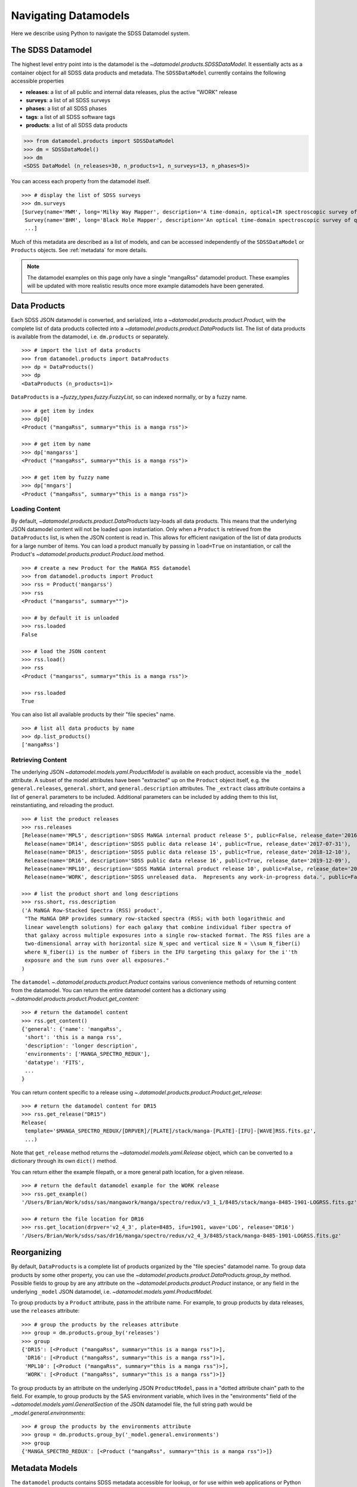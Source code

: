 .. _navigate:

Navigating Datamodels
=====================

Here we describe using Python to navigate the SDSS Datamodel system.

The SDSS Datamodel
------------------

The highest level entry point into is the datamodel is the `~datamodel.products.SDSSDataModel`.  It
essentially acts as a container object for all SDSS data products and metadata.  The ``SDSSDataModel``
currently contains the following accessible properties

- **releases**: a list of all public and internal data releases, plus the active "WORK" release
- **surveys**: a list of all SDSS surveys
- **phases**: a list of all SDSS phases
- **tags**: a list of all SDSS software tags
- **products**: a list of all SDSS data products

.. code-block:: python

    >>> from datamodel.products import SDSSDataModel
    >>> dm = SDSSDataModel()
    >>> dm
    <SDSS DataModel (n_releases=30, n_products=1, n_surveys=13, n_phases=5)>

You can access each property from the datamodel itself.
::

    >>> # display the list of SDSS surveys
    >>> dm.surveys
    [Survey(name='MWM', long='Milky Way Mapper', description='A time-domain, optical+IR spectroscopic survey of Milky Way stars of all types.', phase=Phase(name='Phase-V', id=5, start=2020, end=None, active=True))
     Survey(name='BHM', long='Black Hole Mapper', description='An optical time-domain spectroscopic survey of quasars and X-ray sources', phase=Phase(name='Phase-V', id=5, start=2020, end=None, active=True))
     ...]

Much of this metadata are described as a list of models, and can be accessed independently of the
``SDSSDataModel`` or ``Products`` objects.  See :ref:`metadata` for more details.

.. note::

    The datamodel examples on this page only have a single "mangaRss" datamodel product.  These
    examples will be updated with more realistic results once more example datamodels
    have been generated.

.. _products:

Data Products
-------------

Each SDSS JSON datamodel is converted, and serialized, into a `~datamodel.products.product.Product`,
with the complete list of data products collected into a `~datamodel.products.product.DataProducts`
list.  The list of data products is available from the datamodel, i.e. ``dm.products`` or separately.
::

    >>> # import the list of data products
    >>> from datamodel.products import DataProducts
    >>> dp = DataProducts()
    >>> dp
    <DataProducts (n_products=1)>

``DataProducts`` is a `~fuzzy_types.fuzzy.FuzzyList`, so can indexed normally, or by a fuzzy name.
::

    >>> # get item by index
    >>> dp[0]
    <Product ("mangaRss", summary="this is a manga rss")>

    >>> # get item by name
    >>> dp['mangarss']
    <Product ("mangaRss", summary="this is a manga rss")>

    >>> # get item by fuzzy name
    >>> dp['mngars']
    <Product ("mangaRss", summary="this is a manga rss")>

Loading Content
^^^^^^^^^^^^^^^

By default, `~datamodel.products.product.DataProducts` lazy-loads all data products.  This means that
the underlying JSON datamodel content will not be loaded upon instantiation.  Only when a ``Product``
is retrieved from the ``DataProducts`` list, is when the JSON content is read in.  This allows for
efficient navigation of the list of data products for a large number of items.  You can load a product
manually by passing in ``load=True`` on instantiation, or call the Product's
`~datamodel.products.product.Product.load` method.
::

    >>> # create a new Product for the MaNGA RSS datamodel
    >>> from datamodel.products import Product
    >>> rss = Product('mangarss')
    >>> rss
    <Product ("mangarss", summary="")>

    >>> # by default it is unloaded
    >>> rss.loaded
    False

    >>> # load the JSON content
    >>> rss.load()
    >>> rss
    <Product ("mangarss", summary="this is a manga rss")>

    >>> rss.loaded
    True

You can also list all available products by their "file species" name.
::

    >>> # list all data products by name
    >>> dp.list_products()
    ['mangaRss']

Retrieving Content
^^^^^^^^^^^^^^^^^^

The underlying JSON `~datamodel.models.yaml.ProductModel` is available on each product, accessible via
the ``_model`` attribute.  A subset of the model attributes have been "extracted" up on the ``Product``
object itself, e.g. the ``general.releases``, ``general.short``, and ``general.description``
attributes.  The ``_extract`` class attribute contains a list of ``general`` parameters to be included.
Additional parameters can be included by adding them to this list, reinstantiating, and reloading
the product.
::

    >>> # list the product releases
    >>> rss.releases
    [Release(name='MPL5', description='SDSS MaNGA internal product release 5', public=False, release_date='2016-06-27'),
     Release(name='DR14', description='SDSS public data release 14', public=True, release_date='2017-07-31'),
     Release(name='DR15', description='SDSS public data release 15', public=True, release_date='2018-12-10'),
     Release(name='DR16', description='SDSS public data release 16', public=True, release_date='2019-12-09'),
     Release(name='MPL10', description='SDSS MaNGA internal product release 10', public=False, release_date='2020-07-13'),
     Release(name='WORK', description='SDSS unreleased data.  Represents any work-in-progress data.', public=False, release_date='unreleased')]

    >>> # list the product short and long descriptions
    >>> rss.short, rss.description
    ('A MaNGA Row-Stacked Spectra (RSS) product',
     "The MaNGA DRP provides summary row-stacked spectra (RSS; with both logarithmic and
     linear wavelength solutions) for each galaxy that combine individual fiber spectra of
     that galaxy across multiple exposures into a single row-stacked format. The RSS files are a
     two-dimensional array with horizontal size N_spec and vertical size N = \\sum N_fiber(i)
     where N_fiber(i) is the number of fibers in the IFU targeting this galaxy for the i''th
     exposure and the sum runs over all exposures."
    )

The ``datamodel`` `~.datamodel.products.product.Product` contains various convenience methods of
returning content from the datamodel.  You can return the entire datamodel content has a
dictionary using `~.datamodel.products.product.Product.get_content`:
::

    >>> # return the datamodel content
    >>> rss.get_content()
    {'general': {'name': 'mangaRss',
     'short': 'this is a manga rss',
     'description': 'longer description',
     'environments': ['MANGA_SPECTRO_REDUX'],
     'datatype': 'FITS',
     ...
    }

You can return content specific to a release using `~.datamodel.products.product.Product.get_release`:
::

    >>> # return the datamodel content for DR15
    >>> rss.get_release("DR15")
    Release(
     template='$MANGA_SPECTRO_REDUX/[DRPVER]/[PLATE]/stack/manga-[PLATE]-[IFU]-[WAVE]RSS.fits.gz',
     ...)

Note that ``get_release`` method returns the `~datamodel.models.yaml.Release` object, which can be
converted to a dictionary through its own ``dict()`` method.

You can return either the example filepath, or a more general path location, for a given release.
::

    >>> # return the default datamodel example for the WORK release
    >>> rss.get_example()
    '/Users/Brian/Work/sdss/sas/mangawork/manga/spectro/redux/v3_1_1/8485/stack/manga-8485-1901-LOGRSS.fits.gz'

    >>> # return the file location for DR16
    >>> rss.get_location(drpver='v2_4_3', plate=8485, ifu=1901, wave='LOG', release='DR16')
    '/Users/Brian/Work/sdss/sas/dr16/manga/spectro/redux/v2_4_3/8485/stack/manga-8485-1901-LOGRSS.fits.gz'

Reorganizing
------------

By default, ``DataProducts`` is a complete list of products organized by the "file species" datamodel
name.  To group data products by some other property, you can use the
`~datamodel.products.product.DataProducts.group_by` method.  Possible fields to group by are
any attribute on the `~datamodel.products.product.Product` instance, or any field in the underlying
``_model`` JSON datamodel, i.e. `~datamodel.models.yaml.ProductModel`.

To group products by a ``Product`` attribute, pass in the attribute name.  For example, to group
products by data releases, use the ``releases`` attribute:
::

    >>> # group the products by the releases attribute
    >>> group = dm.products.group_by('releases')
    >>> group
    {'DR15': [<Product ("mangaRss", summary="this is a manga rss")>],
     'DR16': [<Product ("mangaRss", summary="this is a manga rss")>],
     'MPL10': [<Product ("mangaRss", summary="this is a manga rss")>],
     'WORK': [<Product ("mangaRss", summary="this is a manga rss")>]}

To group products by an attribute on the underlying JSON ``ProductModel``, pass in a "dotted attribute
chain" path to the field.  For example, to group products by the SAS environment variable, which lives
in the "environments" field of the `~datamodel.models.yaml.GeneralSection`
of the JSON datamodel file, the full string path would be `_model.general.environments`:
::

    >>> # group the products by the environments attribute
    >>> group = dm.products.group_by('_model.general.environments')
    >>> group
    {'MANGA_SPECTRO_REDUX': [<Product ("mangaRss", summary="this is a manga rss")>]}

.. _metadata:

Metadata Models
---------------

The ``datamodel`` products contains SDSS metadata accessible for lookup, or for use within web
applications or Python software.  These metadata files are defined as YAML files, and serialized
into Python objects using `Pydantic <https://pydantic-docs.helpmanual.io/>`_.  For example,
the ``datamodel/releases.yaml`` file defines the list of all available public or internal SDSS
data releases, and gets converted into `.datamodel.models.releases.Releases`, a list of
`.datamodel.models.releases.Release` objects.

Each metadata YAML file is structured in the same way, with two parts: a ``schema`` section, and
a "named" list section of objects, e.g. "releases".  The ``schema`` section defines the parameters
attached to each object, while the named section defines the object themselves.  For example:

.. code-block:: yaml

    schema:
      title: Release
      key: release
      description: SDSS data release versions
      properties:
        name:
          title: name
          description: the name of the data release
          type: string
          required: true
        description:
          title: description
          description: a short description of the data release
          type: string
          required: true
        public:
          title: release
          description: a flag whether it is public or not
          type: bool
          required: false
          default: false
        release_date:
          title: release_date
          description: the date the data was released to the public or the collaboration, in str isoformat
          type: str
          required: false
          default: unreleased

    releases:
      - name: DR17
        description: SDSS public data release 17
        public: true
        release_date: '2021-12-06'
      - name: DR16
        description: SDSS public data release 16
        public: true
        release_date: '2019-12-09'
      ...

When the ``datamodel`` package reads in these files and serializes them, they become accessible as
navigable objects.  For example, to access the list of SDSS releases, you can do the following:
::

    >>> # import the SDSS releases
    >>> from datamodel.models import releases
    >>> releases
    [Release(name='DR17', description='SDSS public data release 17', public=True, release_date=datetime.date(2021, 12, 6))
     Release(name='DR16', description='SDSS public data release 16', public=True, release_date=datetime.date(2019, 12, 9))
     ...
     Release(name='WORK', description='SDSS unreleased data.  Represents any work-in-progress data.', public=False, release_date='unreleased')
     Release(name='MPL11', description='SDSS MaNGA internal product release 11.  Equivalent to DR17.', public=False, release_date=datetime.date(2021, 3, 1))
     Release(name='MPL10', description='SDSS MaNGA internal product release 10', public=False, release_date=datetime.date(2020, 7, 13))
     ...]

    >>> # check for containment
    >>> 'DR17' in releases
    True

    >>> # select a release by index or name
    >>> releases[0]
    Release(name='DR17', description='SDSS public data release 17', public=True, release_date=datetime.date(2021, 12, 6))
    >>> releases["DR13"]
    Release(name='DR13', description='SDSS public data release 13', public=True, release_date=datetime.date(2016, 7, 31))

All metadata objects subclass from `.datamodel.models.base.BaseList`, and behave the same way.  To list
just the names of each item, use the ``list_names`` method.
::

    >>> # list just the names of the releases
    >>> releases.list_names()
    ['DR17',
    'DR16',
    'DR15',
    ...]

By default, the order of the items in each list is defined by the order in the YAML file.  You
can sort (in-place) the list of items by any attribute on the object.  To sort the releases
by ``release_date`` from most recent to oldest, do:
::

    >>> # sort the releases by date in descending order
    >>> releases.sort('release_date', reverse=True)
    >>> releases
    [Release(name='DR17', description='SDSS public data release 17', public=True, release_date=datetime.date(2021, 12, 6))
     Release(name='MPL11', description='SDSS MaNGA internal product release 11.  Equivalent to DR17.', public=False, release_date=datetime.date(2021, 3, 1))
     Release(name='MPL10', description='SDSS MaNGA internal product release 10', public=False, release_date=datetime.date(2020, 7, 13))
     Release(name='DR16', description='SDSS public data release 16', public=True, release_date=datetime.date(2019, 12, 9))
     Release(name='MPL9', description='SDSS MaNGA internal product release 9', public=False, release_date=datetime.date(2019, 12, 2))
     ...]

The same structure and behaviour is true for any of the other metadata files,
e.g. SDSS Phases or Surveys.
::

    >>> # import the SDSS phases
    >>> from datamodel.models import phases
    >>> phases
    [Phase(name='Phase-V', id=5, start=2020, end=None, active=True)
     Phase(name='Phase-IV', id=4, start=2014, end=2020, active=False)
     Phase(name='Phase-III', id=3, start=2008, end=2014, active=False)
     Phase(name='Phase-II', id=2, start=2005, end=2008, active=False)
     Phase(name='Phase-I', id=1, start=2000, end=2005, active=False)]

As a reminder, all metadata items are accessible on the main `.datamodel.products.product.SDSSDataModel`.
::

    >>> # access the list of phases from the datamodel
    >>> dm.phases
    [Phase(name='Phase-V', id=5, start=2020, end=None, active=True)
     Phase(name='Phase-IV', id=4, start=2014, end=2020, active=False)
     Phase(name='Phase-III', id=3, start=2008, end=2014, active=False)
     Phase(name='Phase-II', id=2, start=2005, end=2008, active=False)
     Phase(name='Phase-I', id=1, start=2000, end=2005, active=False)]

.. _metatags:

Tags
^^^^

The SDSS ``Tag`` model represents a software release tag.  A specific tag is associated with a SDSS
data release, a SDSS survey, and is commonly referenced by a specific version name.
::

    >>> from datamodel.products import SDSSDataModel
    >>> dm = SDSSDataModel()
    >>> tag = dm.tags[0]
    >>> tag
    Tag(version=Version(name='drpver', description='software tag key for the MaNGA Data Reduction Pipeline (DRP)'), tag='v3_1_1', release=Release(name='DR17', description='SDSS public data release 17', public=True, release_date='2021-12-06'), survey=Survey(name='MaNGA', long='Mapping Nearby Galaxies at Apache Point Observatory', description='A wide-field optical spectroscopic IFU survey of extragalactic sources to study galaxy dynamics and kinematics', phase=Phase(name='Phase-IV', id=4, start=2014, end=2020, active=False), id='manga'))

    >>> # examine the tag release
    >>> tag.release
    Release(name='DR17', description='SDSS public data release 17', public=True, release_date='2021-12-06')

    >>> # examine the tag survey
    >>> tag.survey
    Survey(name='MaNGA', long='Mapping Nearby Galaxies at Apache Point Observatory', description='A wide-field optical spectroscopic IFU survey of extragalactic sources to study galaxy dynamics and kinematics', phase=Phase(name='Phase-IV', id=4, start=2014, end=2020, active=False), id='manga')

    >>> # examine the tag version
    >>> tag.version
    Version(name='drpver', description='software tag key for the MaNGA Data Reduction Pipeline (DRP)')

You can reorganize the list of ``Tags`` into a nested dictionary, grouped by release or survey, using
the ``group_by``.  The default ordering is by SDSS data release.

::

    >>> from datamodel.products import SDSSDataModel
    >>> dm = SDSSDataModel()
    >>> dm.tags.group_by()
    {'DR17':
        {'manga': {'drpver': 'v3_1_1', 'dapver': '3.1.0'},
         'mastar': {'drpver': 'v3_1_1'},
         'eboss': {'run2d': 'v5_13_2', 'run1d': 'v5_13_2'},
         'apogee2': {'apred_vers': 'dr17',
            'apstar_vers': 'stars',
            'aspcap_vers': 'synspec_rev1',
            'results_vers': 'synspec_rev1'},
         'legacy': {'run2d': [26, 103, 104]}},
    'DR16':
        {'manga': {'drpver': 'v2_4_3', 'dapver': '2.2.1'},
         'mastar': {'drpver': 'v2_4_3'},
         'eboss': {'run2d': 'v5_13_0', 'run1d': 'v5_13_0'},
         'apogee2': {'apred_vers': 'r12',
            'apstar_vers': 'stars',
            'aspcap_vers': 'l33',
            'results_vers': 'l33'},
         'legacy': {'run2d': [26, 103, 104]}
         },
    ...
    }

Or to reorder by SDSS survey, set `order_by` to `survey`.
::

    >>> from datamodel.products import SDSSDataModel
    >>> dm = SDSSDataModel()
    >>> dm.tags.group_by('survey')
    {'manga':
        {'DR17': {'drpver': 'v3_1_1', 'dapver': '3.1.0'},
         'DR16': {'drpver': 'v2_4_3', 'dapver': '2.2.1'},
         'DR15': {'drpver': 'v2_4_3', 'dapver': '2.2.1'},
         ...
         }
     'eboss':
        {'DR17': {'run2d': 'v5_13_2', 'run1d': 'v5_13_2'},
         'DR16': {'run2d': 'v5_13_0', 'run1d': 'v5_13_0'},
         'DR15': {'run2d': 'v5_10_0', 'run1d': 'v5_10_0'},
         ...
         },
    ...
    }
